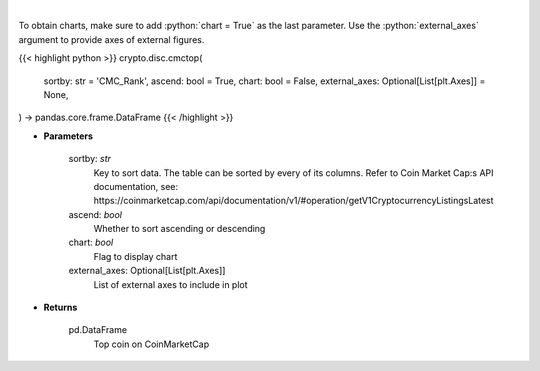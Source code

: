 .. role:: python(code)
    :language: python
    :class: highlight

|

.. raw:: html

    <h3>
    > Shows top n coins. [Source: CoinMarketCap]
    </h3>

To obtain charts, make sure to add :python:`chart = True` as the last parameter.
Use the :python:`external_axes` argument to provide axes of external figures.

{{< highlight python >}}
crypto.disc.cmctop(
    sortby: str = 'CMC_Rank',
    ascend: bool = True,
    chart: bool = False,
    external_axes: Optional[List[plt.Axes]] = None,
) -> pandas.core.frame.DataFrame
{{< /highlight >}}

* **Parameters**

    sortby: *str*
        Key to sort data. The table can be sorted by every of its columns. Refer to
        Coin Market Cap:s API documentation, see:
        https://coinmarketcap.com/api/documentation/v1/#operation/getV1CryptocurrencyListingsLatest
    ascend: *bool*
        Whether to sort ascending or descending
    chart: *bool*
       Flag to display chart
    external_axes: Optional[List[plt.Axes]]
        List of external axes to include in plot

* **Returns**

    pd.DataFrame
        Top coin on CoinMarketCap
